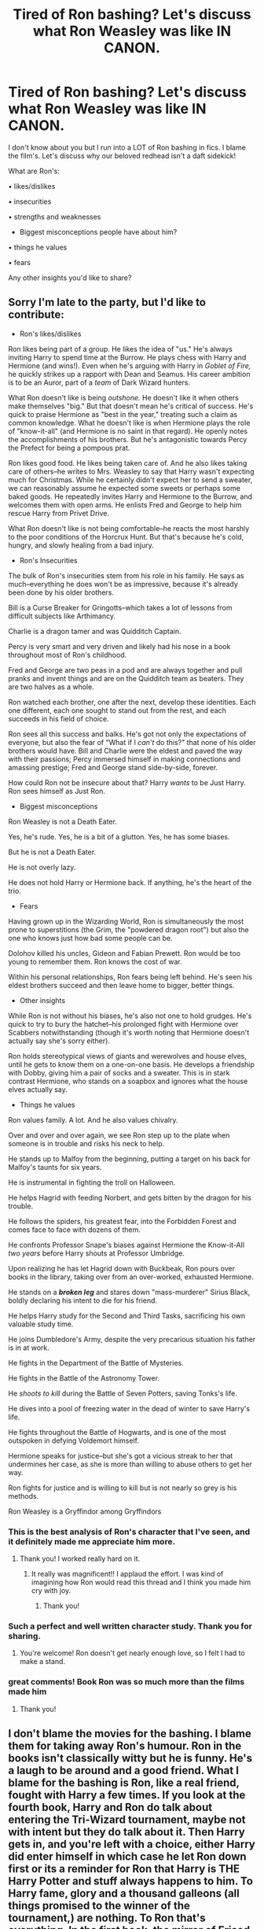 #+TITLE: Tired of Ron bashing? Let's discuss what Ron Weasley was like IN CANON.

* Tired of Ron bashing? Let's discuss what Ron Weasley was like IN CANON.
:PROPERTIES:
:Author: Auteurdelabre
:Score: 30
:DateUnix: 1560401613.0
:DateShort: 2019-Jun-13
:END:
I don't know about you but I run into a LOT of Ron bashing in fics. I blame the film's. Let's discuss why our beloved redhead isn't a daft sidekick!

What are Ron's:

• likes/dislikes

• insecurities

• strengths and weaknesses

- Biggest misconceptions people have about him?

• things he values

• fears

Any other insights you'd like to share?


** Sorry I'm late to the party, but I'd like to contribute:

- Ron's likes/dislikes

Ron likes being part of a group. He likes the idea of "us." He's always inviting Harry to spend time at the Burrow. He plays chess with Harry and Hermione (and wins!). Even when he's arguing with Harry in /Goblet of Fire,/ he quickly strikes up a rapport with Dean and Seamus. His career ambition is to be an Auror, part of a /team/ of Dark Wizard hunters.

What Ron doesn't like is being /outshone./ He doesn't like it when others make themselves "big." But that doesn't mean he's critical of success. He's quick to praise Hermione as "best in the year," treating such a claim as common knowledge. What he doesn't like is when Hermione plays the role of "know-it-all" (and Hermione is no saint in that regard). He openly notes the accomplishments of his brothers. But he's antagonistic towards Percy the Prefect for being a pompous prat.

Ron likes good food. He likes being taken care of. And he also likes taking care of others--he writes to Mrs. Weasley to say that Harry wasn't expecting much for Christmas. While he certainly didn't expect her to send a sweater, we can reasonably assume he expected some sweets or perhaps some baked goods. He repeatedly invites Harry and Hermione to the Burrow, and welcomes them with open arms. He enlists Fred and George to help him rescue Harry from Privet Drive.

What Ron doesn't like is not being comfortable--he reacts the most harshly to the poor conditions of the Horcrux Hunt. But that's because he's cold, hungry, and slowly healing from a bad injury.

- Ron's Insecurities

The bulk of Ron's insecurities stem from his role in his family. He says as much--everything he does won't be as impressive, because it's already been done by his older brothers.

Bill is a Curse Breaker for Gringotts--which takes a lot of lessons from difficult subjects like Arthimancy.

Charlie is a dragon tamer and was Quidditch Captain.

Percy is very smart and very driven and likely had his nose in a book throughout most of Ron's childhood.

Fred and George are two peas in a pod and are always together and pull pranks and invent things and are on the Quidditch team as beaters. They are two halves as a whole.

Ron watched each brother, one after the next, develop these identities. Each one different, each one sought to stand out from the rest, and each succeeds in his field of choice.

Ron sees all this success and balks. He's got not only the expectations of everyone, but also the fear of "What if I /can't/ do this?" that none of his older brothers would have. Bill and Charlie were the eldest and paved the way with their passions; Percy immersed himself in making connections and amassing prestige; Fred and George stand side-by-side, forever.

How could Ron not be insecure about that? Harry /wants/ to be Just Harry. Ron sees himself as Just Ron.

- Biggest misconceptions

Ron Weasley is not a Death Eater.

Yes, he's rude. Yes, he is a bit of a glutton. Yes, he has some biases.

But he is not a Death Eater.

He is not overly lazy.

He does not hold Harry or Hermione back. If anything, he's the heart of the trio.

- Fears

Having grown up in the Wizarding World, Ron is simultaneously the most prone to superstitions (the Grim, the "powdered dragon root") but also the one who knows just how bad some people can be.

Dolohov killed his uncles, Gideon and Fabian Prewett. Ron would be too young to remember them. Ron knows the cost of war.

Within his personal relationships, Ron fears being left behind. He's seen his eldest brothers succeed and then leave home to bigger, better things.

- Other insights

While Ron is not without his biases, he's also not one to hold grudges. He's quick to try to bury the hatchet--his prolonged fight with Hermione over Scabbers notwithstanding (though it's worth noting that Hermione doesn't actually say she's sorry either).

Ron holds stereotypical views of giants and werewolves and house elves, until he gets to know them on a one-on-one basis. He develops a friendship with Dobby, giving him a pair of socks and a sweater. This is in stark contrast Hermione, who stands on a soapbox and ignores what the house elves actually say.

- Things he values

Ron values family. A lot. And he also values chivalry.

Over and over and over again, we see Ron step up to the plate when someone is in trouble and risks his neck to help.

He stands up to Malfoy from the beginning, putting a target on his back for Malfoy's taunts for six years.

He is instrumental in fighting the troll on Halloween.

He helps Hagrid with feeding Norbert, and gets bitten by the dragon for his trouble.

He follows the spiders, his greatest fear, into the Forbidden Forest and comes face to face with dozens of them.

He confronts Professor Snape's biases against Hermione the Know-it-All /two years/ before Harry shouts at Professor Umbridge.

Upon realizing he has let Hagrid down with Buckbeak, Ron pours over books in the library, taking over from an over-worked, exhausted Hermione.

He stands on a */broken leg/* and stares down "mass-murderer" Sirius Black, boldly declaring his intent to die for his friend.

He helps Harry study for the Second and Third Tasks, sacrificing his own valuable study time.

He joins Dumbledore's Army, despite the very precarious situation his father is in at work.

He fights in the Department of the Battle of Mysteries.

He fights in the Battle of the Astronomy Tower.

He /shoots to kill/ during the Battle of Seven Potters, saving Tonks's life.

He dives into a pool of freezing water in the dead of winter to save Harry's life.

He fights throughout the Battle of Hogwarts, and is one of the most outspoken in defying Voldemort himself.

Hermione speaks for justice--but she's got a vicious streak to her that undermines her case, as she is more than willing to abuse others to get her way.

Ron fights for justice and is willing to kill but is not nearly so grey is his methods.

Ron Weasley is a Gryffindor among Gryffindors
:PROPERTIES:
:Author: CryptidGrimnoir
:Score: 25
:DateUnix: 1560466861.0
:DateShort: 2019-Jun-14
:END:

*** This is the best analysis of Ron's character that I've seen, and it definitely made me appreciate him more.
:PROPERTIES:
:Author: Darkspine89
:Score: 6
:DateUnix: 1560511545.0
:DateShort: 2019-Jun-14
:END:

**** Thank you! I worked really hard on it.
:PROPERTIES:
:Author: CryptidGrimnoir
:Score: 4
:DateUnix: 1560552829.0
:DateShort: 2019-Jun-15
:END:

***** It really was magnificent!! I applaud the effort. I was kind of imagining how Ron would read this thread and I think you made him cry with joy.
:PROPERTIES:
:Author: SurbhitSrivastava
:Score: 3
:DateUnix: 1560568075.0
:DateShort: 2019-Jun-15
:END:

****** Thank you!
:PROPERTIES:
:Author: CryptidGrimnoir
:Score: 2
:DateUnix: 1560595061.0
:DateShort: 2019-Jun-15
:END:


*** Such a perfect and well written character study. Thank you for sharing.
:PROPERTIES:
:Author: Auteurdelabre
:Score: 3
:DateUnix: 1560568831.0
:DateShort: 2019-Jun-15
:END:

**** You're welcome! Ron doesn't get nearly enough love, so I felt I had to make a stand.
:PROPERTIES:
:Author: CryptidGrimnoir
:Score: 3
:DateUnix: 1560594995.0
:DateShort: 2019-Jun-15
:END:


*** great comments! Book Ron was so much more than the films made him
:PROPERTIES:
:Author: Pottermum
:Score: 2
:DateUnix: 1560761966.0
:DateShort: 2019-Jun-17
:END:

**** Thank you!
:PROPERTIES:
:Author: CryptidGrimnoir
:Score: 1
:DateUnix: 1560814887.0
:DateShort: 2019-Jun-18
:END:


** I don't blame the movies for the bashing. I blame them for taking away Ron's humour. Ron in the books isn't classically witty but he is funny. He's a laugh to be around and a good friend. What I blame for the bashing is Ron, like a real friend, fought with Harry a few times. If you look at the fourth book, Harry and Ron do talk about entering the Tri-Wizard tournament, maybe not with intent but they do talk about it. Then Harry gets in, and you're left with a choice, either Harry did enter himself in which case he let Ron down first or its a reminder for Ron that Harry is THE Harry Potter and stuff always happens to him. To Harry fame, glory and a thousand galleons (all things promised to the winner of the tournament,) are nothing. To Ron that's everything. In the first book, the mirror of Erised show Ron wanting to be the greatest of the Weasley brothers. I think eternal fame and glory and more money than his family has ever seen would go a long way. In a way Harry trying to reject his place in the tournament is a rejection of Ron's hopes and dreams. Its not exact, its not Harry's fault but they're fourteen and we all do dumb shit we wish we could forget about at fourteen.

Before people focus on Ron leaving, can we first take a moment to remember the shit Ron goes through just for being friends with Harry. If you need a big reminder, think follow the spiders. What is Ron's greatest fear, what was his Boggart? and yet he still followed the Spiders in the second book.

Ron is brave, he just has more to live for than Harry. More to lose.
:PROPERTIES:
:Author: herO_wraith
:Score: 22
:DateUnix: 1560407419.0
:DateShort: 2019-Jun-13
:END:

*** A lot of us, especially in the fanfic community, have grown up with HP and we have this more mature perspective that, if magic were real, we'd work our butts off for more of it.

Ron provides a kind of pacing to the story, but he becomes the scapegoat for why Harry isn't more like Hermione. We see Ron influencing Harry to be lazy and that casts him in an especially negative light.

So yeah, Ron's not a horrible person for having his own perspective, but he detracts from what Harry Potter could achieve we're Harry to be a driven individual. Instead we see Harry become more passive as a character due to the enabling of secondary characters. (Edited)
:PROPERTIES:
:Author: YellowMeaning
:Score: 8
:DateUnix: 1560411391.0
:DateShort: 2019-Jun-13
:END:

**** u/apache4life:
#+begin_quote
  we'd work our butts off for more of it.
#+end_quote

No you're won't. And you know it. You just continue doing what you always do in real life. Wasting ever second of your life or doing something your future would thank you you for it.

Sure, maybe Ron is the reason why Harry isn't more interested in magic like Hermione, not (imo).

Harry isn't your normal kid. He's abusive, neglected by his guardian, have no friends and have been bullied by his own cousin and his friend, including his own guardian.

Once he found magic is real. He's life turn 180 degree or just 90 degree. He have people who he can call his own friends, families, two bestfriends, a brother (Ron), a sister (Hermione, according to fans which I agreed as their friendship grew older), a parent or at least a mother figure (Molly) who treat Harry as her own son, and a girl to love with which he never realize he needed when he was a kid.

All of those things he never had when he was pre 11 year old.

Maybe if he had a normal childhood, I would agreed with you. He would go crazy But he's not.

How you and other came to this conclusion. I do not know.

Edit: Also you comparing a child whose life have been expose to magic since day 1 with a child whose life have been told magic is a fantasy since... day 1.
:PROPERTIES:
:Author: apache4life
:Score: 14
:DateUnix: 1560430239.0
:DateShort: 2019-Jun-13
:END:

***** u/YellowMeaning:
#+begin_quote

  #+begin_quote
    we'd work our butts off for more of it.
  #+end_quote

  No you're won't. And you know it. You just continue doing what you always do in real life. Wasting ever second of your life...
#+end_quote

Granted this is without the second half still. Go kick a dog.
:PROPERTIES:
:Author: YellowMeaning
:Score: 2
:DateUnix: 1560441665.0
:DateShort: 2019-Jun-13
:END:

****** And here you are wasting your time, arguing a stranger in the internet over your petty feelings, you just prove that I'm right either way.

Walk away and you might still have your dignity, or what left of it.
:PROPERTIES:
:Author: apache4life
:Score: -7
:DateUnix: 1560442137.0
:DateShort: 2019-Jun-13
:END:

******* You're a real joy. I bet you are a blast at parties.
:PROPERTIES:
:Author: t3h_shammy
:Score: 4
:DateUnix: 1560445499.0
:DateShort: 2019-Jun-13
:END:

******** Thx love
:PROPERTIES:
:Author: apache4life
:Score: 1
:DateUnix: 1560473789.0
:DateShort: 2019-Jun-14
:END:


******* I took offense to your language. Regardless of that, both of us are involved in this argument. I don't care about my dignity at this point so much as just screaming at you until you back off. All of life is a waste. But it's LIFE, so that statement is blasphemy. Further, you're the one who started this mudslinging with your own inability to read. Have you even read my entire reply? Ofc not, you're an ass.

You claim that dignity can be had, but I've already lost it simply by acknowledging that a stain like you exists. Don't think I haven't seen you before in this subreddit being a hypocritical douchebag.
:PROPERTIES:
:Author: YellowMeaning
:Score: 2
:DateUnix: 1560442544.0
:DateShort: 2019-Jun-13
:END:


******* u/Threedom_isnt_3:
#+begin_quote
  Walk away and you might still have your dignity, or what left of it.
#+end_quote

Damn, this line would've been perfect in a 2005-era indy!Harry fic.

Nice job employing that in real life.
:PROPERTIES:
:Author: Threedom_isnt_3
:Score: 1
:DateUnix: 1560484200.0
:DateShort: 2019-Jun-14
:END:

******** u/apache4life:
#+begin_quote
  Damn, this line would've been perfect in a 2005-era indy!Harry fic.
#+end_quote

Nice job employing that in real life.
:PROPERTIES:
:Author: apache4life
:Score: 1
:DateUnix: 1560499984.0
:DateShort: 2019-Jun-14
:END:

********* u/Threedom_isnt_3:
#+begin_quote
  Nice job employing that in real life.
#+end_quote

Nice job employing that in real life.
:PROPERTIES:
:Author: Threedom_isnt_3
:Score: 1
:DateUnix: 1560561375.0
:DateShort: 2019-Jun-15
:END:


***** Dude, chill. Was just saying that the people who hate on Ron have a skewed perspective of how they imagine a person newly introduced to magic would act based off of their own wishes. Also, for insinuating that I waste my life: burn in hell jerkwad.
:PROPERTIES:
:Author: YellowMeaning
:Score: 4
:DateUnix: 1560435156.0
:DateShort: 2019-Jun-13
:END:

****** Dude, chill.

#+begin_quote
  Wasting ever second of your life "or doing something your future would thank you you for it."
#+end_quote

Learn how to read and write properly next time.
:PROPERTIES:
:Author: apache4life
:Score: -6
:DateUnix: 1560436745.0
:DateShort: 2019-Jun-13
:END:

******* u/YellowMeaning:
#+begin_quote
  Wasting ever second of your life "or doing something your future would thank you you for it."
#+end_quote

"Learn how to read and write properly next time."

Look at you. Have you even read the last half of your sentence there? "...thank you you for it." smh.

Go ahead, keep wasting every second of your life. Or not.
:PROPERTIES:
:Author: YellowMeaning
:Score: 3
:DateUnix: 1560437576.0
:DateShort: 2019-Jun-13
:END:

******** Hey at least it an understandable grammar mistake. Not gibberish. Even an idiot would understand my point is. Guess you beyond that.
:PROPERTIES:
:Author: apache4life
:Score: -4
:DateUnix: 1560440508.0
:DateShort: 2019-Jun-13
:END:


** Your best friend states their intention to go to Syria to personally hunt down the leader of ISIS at the height of their power.

Out of concern for your friend, you decide to go with them. A few months into your trip, after making no progress and a couple of close calls, you decide to go home.

Is the insane thing that you quit?

Or is the insane thing that you were willing to go in the first place?
:PROPERTIES:
:Author: Taure
:Score: 27
:DateUnix: 1560411053.0
:DateShort: 2019-Jun-13
:END:

*** Ron doesn't even quit. He basically just storms off in a rage (he apparates yes, but that's just the wizarding equivalent of running off to vent imo.). He would have come back within an hour or so if he didn't have the bad luck of being caught by Snatchers. By the time he escapes them and goes back,Harry and Hermione have already moved away the next morning.

In my opinion, you're holding your friends to an impossible standard if they're not allowed to get angry and vent, especially under the influence of a Horcrux.
:PROPERTIES:
:Author: fiftydarkness
:Score: 25
:DateUnix: 1560445498.0
:DateShort: 2019-Jun-13
:END:


*** The metaphor is quite lacking since Harry did not go out to hunt some foreign terrorists but the ones who came to his home (quite literally) and had already murdered his family. You make it sound as if Harry deliberately picked a fight with Voldemort for no reason other than hunting terrorists.

Now, I can't fault anyone for quitting the fight if they want a safer solution, but then what the fuck are they still doing in England?

It's as if some Jews would have chosen to hide next to the Führerbunker while they had the ability to either simply teleport to a safe country or take an unguarded transit there (ferry, aeroplane, car...).
:PROPERTIES:
:Author: Hellstrike
:Score: 2
:DateUnix: 1560445512.0
:DateShort: 2019-Jun-13
:END:

**** Except that Ron didn't intend to give up, but was merely frustrated that they were listening to casualties mount every night while camping out in the middle of nowhere with concrete objectives but literally zero plan to meet them.

In that analogy, it would be setting out to hunt ISIS by trying to find random weapons caches in the middle of the desert, and instead of just going home, it's going to join the local resistance instead.
:PROPERTIES:
:Author: ForwardDiscussion
:Score: 10
:DateUnix: 1560454924.0
:DateShort: 2019-Jun-14
:END:


*** And your best friend is wandering in the middle east, not in Syria but the whole fucking middle east asking from houses to houses, "where is home of ISIS leader?" in English with nothing but you and your best friend passport and a tent.

Wtf is the point of this comment lmao.
:PROPERTIES:
:Author: apache4life
:Score: -1
:DateUnix: 1560411596.0
:DateShort: 2019-Jun-13
:END:

**** It's a comparison. Hunting for ISIS is Harry hunting for lord voldermort and his Horcruxes. Death Eaters Are like the ISIS(terrorist organization, sadly not the god) of the wizarding world.
:PROPERTIES:
:Author: Luftenwaffe
:Score: 4
:DateUnix: 1560425672.0
:DateShort: 2019-Jun-13
:END:

***** u/apache4life:
#+begin_quote
  It's a comparison.
#+end_quote

Obviously.
:PROPERTIES:
:Author: apache4life
:Score: -5
:DateUnix: 1560429507.0
:DateShort: 2019-Jun-13
:END:

****** It's like the rest of my comment wasn't even there.
:PROPERTIES:
:Author: Luftenwaffe
:Score: 5
:DateUnix: 1560430248.0
:DateShort: 2019-Jun-13
:END:


*** Is my friend the only one that can kill this terrorist, not just by the way things have developed, but because we've tangible proof that /fate itself/ chose him to kill this evil person? Is said leader basically Hitler 2.0? Is the future of my continent---possibly the entire world---hanging on what happens to this guy? Is it very clear that I am a key player in this conflict and that defecting now could doom the entire war effort and change history for ever?
:PROPERTIES:
:Author: VCXXXXX
:Score: 0
:DateUnix: 1560476413.0
:DateShort: 2019-Jun-14
:END:


** There shouldn't be bashing of any sort in any kind of fanfic. It's lazy writing, biased, and makes the writer look like a hack.
:PROPERTIES:
:Author: Cancelled_for_A
:Score: 4
:DateUnix: 1560630571.0
:DateShort: 2019-Jun-16
:END:

*** I agree!
:PROPERTIES:
:Author: Auteurdelabre
:Score: 1
:DateUnix: 1560665940.0
:DateShort: 2019-Jun-16
:END:


** I just hate bashing in general, of any character. It's like you can't write positively about one character without bashing another.
:PROPERTIES:
:Author: Mikill1995
:Score: 7
:DateUnix: 1560432090.0
:DateShort: 2019-Jun-13
:END:

*** The thing is, some characters will inevitably be bashed in-universe unless you whitewash them. I mean, lets assume Harry finds a loving family. Then, at some point, Dumbledore makes his "ten dark years" confession. Please explain to me how any reasonable adult could buy that without losing all respect for Dumbledore? How this confession would not inevitably lead to some kind of Dumbledore bashing based entirely on his canon actions (the Dursleys, not figuring out all the shit happening in Hogwarts and so on)?
:PROPERTIES:
:Author: Hellstrike
:Score: 1
:DateUnix: 1560445947.0
:DateShort: 2019-Jun-13
:END:

**** That's not what bashing is. Bashing is deliberately and repeatedly emphasizing characteristics that the character may or may not have had in canon, to an almost masturbatory degree. The bashed character has to be a caricature.

When Pansy is a brainless racist who has no interests except mooning after Malfoy and insulting Hermione, nobody calls that bashing, because it's pretty much her exact character in canon. When Ron never speaks without his mouth just fucking crammed full of mashed potatoes, and favoritisms his way onto the Quidditch team, and is only interested in Harry for reflected money and fame, and constantly fights with Harry, that's bashing.

When Dumbledore is forgetful, or doesn't really care about Harry, or is perfectly willing to throw Harry to the dogs without agonizing about it and second-guessing himself countless times (remember that he ultimately didn't go through with the original plan, as he was too attached to Harry), that's bashing.

When Molly something something love potion something something Potter fortune something something not my real mom, that's bashing.

When Ginny [see above except 'true love' instead of 'real mom,'] that's bashing.
:PROPERTIES:
:Author: ForwardDiscussion
:Score: 5
:DateUnix: 1560457910.0
:DateShort: 2019-Jun-14
:END:


**** But that's okay and can be done well, but oftentimes it's one dimensional, all the characters gang up on one character and the character is portrayed as only evil/stupid/... I think a confrontation like that can be done well without bashing.
:PROPERTIES:
:Author: Mikill1995
:Score: 3
:DateUnix: 1560451529.0
:DateShort: 2019-Jun-13
:END:

***** It will undoubtedly lead to bashing of Dumbledore because you cannot explain his actions with anything but either sheer incompetence or malice without resorting to meta-arguments (it was a children's book) or it will make the new family look incompetent because they do nothing in response.
:PROPERTIES:
:Author: Hellstrike
:Score: 1
:DateUnix: 1560454428.0
:DateShort: 2019-Jun-14
:END:

****** It does not have to resort to bashing. Bashing is when the whole story portrays a character as terrible. If only one person (or this family) hate Dumbledore, it does not have to involve bashing. There could be an interesting conversation in which it is shown that both sides have their own motives which are reasonable but contradict each other.
:PROPERTIES:
:Author: Mikill1995
:Score: 3
:DateUnix: 1560457540.0
:DateShort: 2019-Jun-14
:END:


** According to this article. Whatever you call it.

[[http://www.sugarquill.net/index.php?action=gringotts&st=rift]]

He's a greatest most valuable friend Harry could ever have and I doubt he realize it, Hermione is great and all but nothing compare to Ron, he help Harry run away from his abusive family and introduce him to his own family, even if it makes his parents prefer Harry over ron. He would do it again.

One of the bravest, if not the bravest character in HP, literally, fighting his fear, a fucking giant boggart which is a GIANT FUCKING spider for the sake of Hagrid innocent being sent to Azkaban even though he never care about Hagrid as much as Harry care of Hagrid. Not many can do that both in real life and in the book.

Ron Weasley is one of the most underrated character in HP, Almost all Fanfiction are horrible at writing ron's character, whether to bash him(unless it bashing for the sake of bashing, not quality writing) or praise him as one of the Golden Trio whatsoever, Ron situation is similar of Luna Lovegood who is a victim of reverse bashing, One of the most realistic character writing from JK Rowling, And it's one of my favourite character in HP, just wanna point that out? And... One of the character with sad tragedy backstory below Snape, of course.

A child that is least loved according to the movie when Ron destroy the locket, which is pretty much the true, Overshadowed by all of his brother achievement and his little sister who Molly always wanted a daughter,

And yet he turn out to be an alright kid, might have a temper here and there but always knew when he's in the wrong.

Oh, and Ron is never jealous of his best friend my Harry Potter, for his fame nor his wealth. Jealous is not the right word.

Envy? Possibly. Jealous? Never.

The only time Ron ever felt jealous for his friend is Krum with Hermione.

He was always a little angel for Harry in all books/movies, except in GoF, but he never gave the silent treatment to Harry out of jealously (or envy), he gave the silent treatment because he was hurt, he felt betrayed by Harry, or should I say he thought he was betrayed by Harry for a understandable reason with good evidence.

Even though in the end Harry doesn't know what reason was Ron upset about.

I highly recommend to read the article. It long. Yes, but it can help anyone to understand Ron character more than most fanfiction author who wrote Ron in their fanfiction.

If anyone gonna argue me about Ron character is bad bad bad jelly bad, read the article first then you can bite me.
:PROPERTIES:
:Author: apache4life
:Score: 11
:DateUnix: 1560411414.0
:DateShort: 2019-Jun-13
:END:


** Ron's a bit of a 2 dimensional character. He's kinda just defined as 'Harry Potter's not so bright and not too loyal best friend.' He provides some exposition whenever Harry (and by extension the reader) doesn't know something about wizarding society, but that's about all he was really needed for in the books. His character isn't well developed in the books.

In the films, however (which I don't consider canon), Ron is a great character, simply because Rupert Grint did a far better job of playing the Character than Daniel Radcliffe managed to play his.
:PROPERTIES:
:Author: machjacob51141
:Score: -4
:DateUnix: 1560445647.0
:DateShort: 2019-Jun-13
:END:
